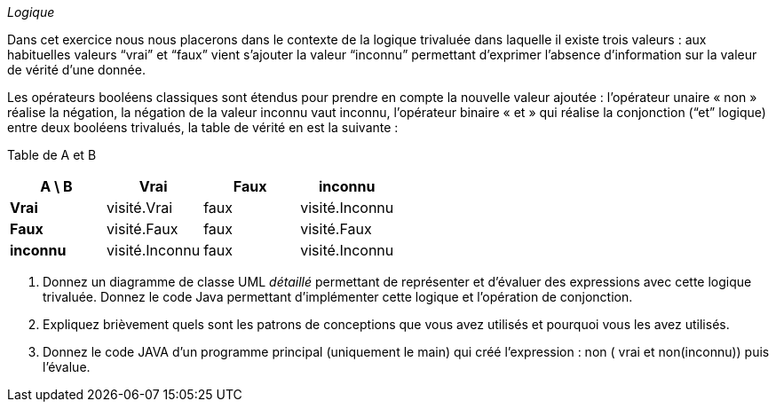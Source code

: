 _Logique_

Dans cet exercice nous nous placerons dans le contexte de la logique
trivaluée dans laquelle il existe trois valeurs : aux habituelles
valeurs “vrai” et “faux” vient s’ajouter la valeur “inconnu” permettant
d’exprimer l’absence d’information sur la valeur de vérité d’une donnée.

Les opérateurs booléens classiques sont étendus pour prendre en compte
la nouvelle valeur ajoutée : l’opérateur unaire « non » réalise la
négation, la négation de la valeur inconnu vaut inconnu, l’opérateur
binaire « et » qui réalise la conjonction (“et” logique) entre deux
booléens trivalués, la table de vérité en est la suivante :

Table de A et B

[cols=",,,",options="header",]
|==================================
|*A \ B* |*Vrai* |*Faux* |*inconnu*
|*Vrai* |visité.Vrai |faux |visité.Inconnu
|*Faux* |visité.Faux |faux |visité.Faux
|*inconnu* |visité.Inconnu |faux |visité.Inconnu
|==================================

a.  Donnez un diagramme de classe UML _détaillé_ permettant de
représenter et d’évaluer des expressions avec cette logique trivaluée. Donnez le code Java permettant d'implémenter cette logique et l'opération de conjonction.
b.  Expliquez brièvement quels sont les patrons de conceptions que vous
avez utilisés et pourquoi vous les avez utilisés.
c.  Donnez le code JAVA d’un programme principal (uniquement le main)
qui créé l’expression : non ( vrai et non(inconnu)) puis l’évalue.
